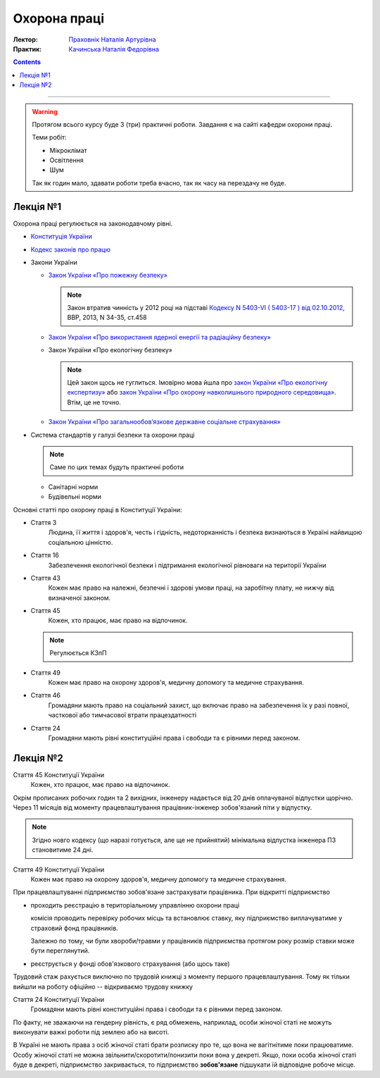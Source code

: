 =============
Охорона праці
=============

:Лектор: `Праховнік Наталія Артурівна <http://opcb.kpi.ua/?p=2015>`_
:Практик: `Качинська Наталія Федорівна <http://opcb.kpi.ua/?p=1492>`_

.. contents::
   :depth: 3

--------------


.. warning::
   
   Протягом всього курсу буде 3 (три) практичні роботи.
   Завдання є на сайті кафедри охорони праці.

   Теми робіт:

   - Мікроклімат
   - Освітлення
   - Шум

   Так як годин мало, здавати роботи треба вчасно, 
   так як часу на перездачу не буде.

Лекція №1
=========

Охорона праці регулюється на законодавчому рівні. 

- `Конституція України <http://www.president.gov.ua/documents/constitution>`_
- `Кодекс законів про працю <http://zakon3.rada.gov.ua/laws/show/322-08>`_
- Закони України

  - `Закон України «Про пожежну безпеку» <http://zakon3.rada.gov.ua/laws/show/3745-12>`_

    .. note::
      
      Закон втратив чинність у 2012 році на підставі 
      `Кодексу N 5403-VI ( 5403-17 ) від 02.10.2012 <http://zakon3.rada.gov.ua/laws/show/5403-17>`_, 
      ВВР, 2013, N 34-35, ст.458 

  - `Закон України «Про використання ядерної енергії та радіаційну безпеку» <http://zakon3.rada.gov.ua/laws/show/39/95-вр>`_ 
  - Закон України «Про екологічну безпеку»

    .. note::

	Цей закон щось не гуглиться. Імовірно мова йшла про 
	`закон України «Про екологічну експертизу» <http://zakon5.rada.gov.ua/laws/show/45/95-вр>`_ або
	`закон України «Про охорону навколишнього природного середовища» <http://zakon2.rada.gov.ua/laws/show/1264-12>`_.
	Втім, це не точно.

  - `Закон України «Про загальнообов’язкове державне соціальне страхування» <http://zakon3.rada.gov.ua/laws/show/1105-14>`_

- Система стандартів у галузі безпеки та охорони праці

  .. note::

     Саме по цих темах будуть практичні роботи

  - Санітарні норми
  - Будівельні норми

Основні статті про охорону праці в Конституції України:

- Стаття 3 
      Людина, її життя і здоров'я, честь і гідність, недоторканність і безпека 
      визнаються в Україні найвищою соціальною цінністю.

- Стаття 16
      Забезпечення екологічної безпеки і підтримання екологічної рівноваги на території України

- Стаття 43
      Кожен має право на належні, безпечні і здорові умови праці, на заробітну плату, 
      не нижчу від визначеної законом.
- Стаття 45
      Кожен, хто працює, має право на відпочинок.

  .. note::
	Регулюється КЗпП
- Стаття 49
      Кожен має право на охорону здоров'я, медичну допомогу та медичне страхування.
- Стаття 46
      Громадяни мають право на соціальний захист, що включає право на забезпечення їх у разі повної, 
      часткової або тимчасової втрати працездатності
- Стаття 24
      Громадяни мають рівні конституційні права і свободи та є рівними перед законом.


Лекція №2
=========

Стаття 45 Конституції України
    Кожен, хто працює, має право на відпочинок.

Окрім прописаних робочих годин та 2 вихідних, інженеру надається від 20 днів оплачуваної відпустки щорічно.
Через 11 місяців від моменту працевлаштування працівник-інженер зобов'язаний піти у відпустку.

.. note::

  Згідно новго кодексу (що наразі готується, але ще не прийнятий) мінімальна відпустка інженера ПЗ
  становитиме 24 дні.

Стаття 49 Конституції України
      Кожен має право на охорону здоров'я, медичну допомогу та медичне страхування.

При працевлаштуванні підприємство зобов'язане застрахувати працівника. При відкритті підприємство 

- проходить реєстрацію в територіальному управлінню охорони праці
  
  комісія проводить перевірку робочих місць та встановлює ставку, яку підприємство виплачуватиме
  у страховий фонд працівників.

  Залежно по тому, чи були хвороби/травми у працівників підприємства протягом року розмір 
  ставки може бути переглянутий.

- реєструється у фонді обов'язкового страхування (або щось таке)

Трудовий стаж рахується виключно по трудовій книжці з моменту першого працевлаштування.
Тому як тільки вийшли на роботу офіційно -- відкриваємо трудову книжку

Стаття 24 Конституції України
      Громадяни мають рівні конституційні права і свободи та є рівними перед законом.

По факту, не зважаючи на гендерну рівність, є ряд обмежень, наприклад, особи жіночої статі не можуть
виконувати важкі роботи під землею або на висоті.

В Україні не мають права з осіб жіночої статі брати розписку про те, що вона не вагітнітиме поки
працюватиме. Особу жіночої статі не можна звільнити/скоротити/понизити поки вона у декреті. Якщо,
поки особа жіночої статі буде в декреті, підприємство закривається, то підприємство **зобов'язане**
підшукати їй відповідне робоче місце.
